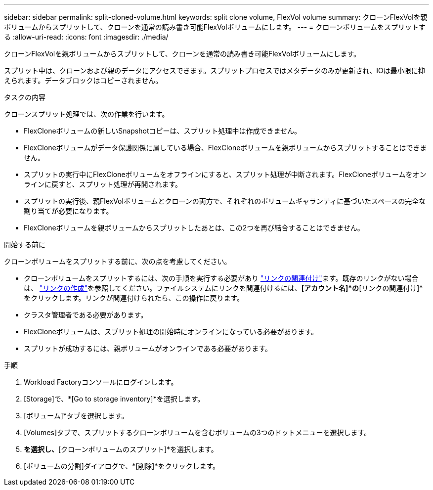 ---
sidebar: sidebar 
permalink: split-cloned-volume.html 
keywords: split clone volume, FlexVol volume 
summary: クローンFlexVolを親ボリュームからスプリットして、クローンを通常の読み書き可能FlexVolボリュームにします。 
---
= クローンボリュームをスプリットする
:allow-uri-read: 
:icons: font
:imagesdir: ./media/


[role="lead"]
クローンFlexVolを親ボリュームからスプリットして、クローンを通常の読み書き可能FlexVolボリュームにします。

スプリット中は、クローンおよび親のデータにアクセスできます。スプリットプロセスではメタデータのみが更新され、IOは最小限に抑えられます。データブロックはコピーされません。

.タスクの内容
クローンスプリット処理では、次の作業を行います。

* FlexCloneボリュームの新しいSnapshotコピーは、スプリット処理中は作成できません。
* FlexCloneボリュームがデータ保護関係に属している場合、FlexCloneボリュームを親ボリュームからスプリットすることはできません。
* スプリットの実行中にFlexCloneボリュームをオフラインにすると、スプリット処理が中断されます。FlexCloneボリュームをオンラインに戻すと、スプリット処理が再開されます。
* スプリットの実行後、親FlexVolボリュームとクローンの両方で、それぞれのボリュームギャランティに基づいたスペースの完全な割り当てが必要になります。
* FlexCloneボリュームを親ボリュームからスプリットしたあとは、この2つを再び結合することはできません。


.開始する前に
クローンボリュームをスプリットする前に、次の点を考慮してください。

* クローンボリュームをスプリットするには、次の手順を実行する必要があり link:manage-links.html["リンクの関連付け"]ます。既存のリンクがない場合は、 link:create-link.html["リンクの作成"]を参照してください。ファイルシステムにリンクを関連付けるには、*[アカウント名]*の*[リンクの関連付け]*をクリックします。リンクが関連付けられたら、この操作に戻ります。
* クラスタ管理者である必要があります。
* FlexCloneボリュームは、スプリット処理の開始時にオンラインになっている必要があります。
* スプリットが成功するには、親ボリュームがオンラインである必要があります。


.手順
. Workload Factoryコンソールにログインします。
. [Storage]で、*[Go to storage inventory]*を選択します。
. [ボリューム]*タブを選択します。
. [Volumes]タブで、スプリットするクローンボリュームを含むボリュームの3つのドットメニューを選択します。
. [データ保護操作]*を選択し、*[クローンボリュームのスプリット]*を選択します。
. [ボリュームの分割]ダイアログで、*[削除]*をクリックします。

